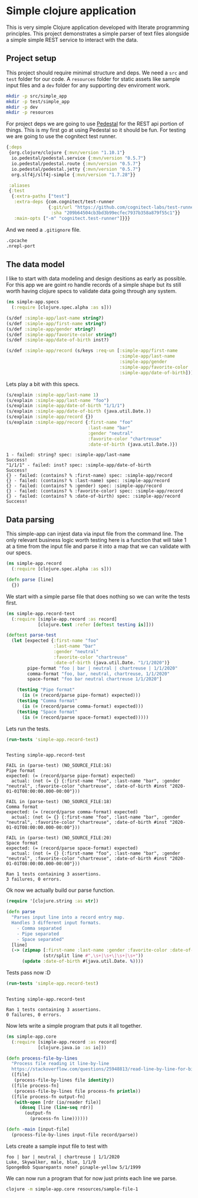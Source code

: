 * Simple clojure application

  This is very simple Clojure application developed with literate programming
  principles. This project demonstrates a simple parser of text files alongside
  a simple simple REST service to interact with the data.

** Project setup

  This project should require minimal structure and deps. We need a ~src~ and
  ~test~ folder for our code. A ~resources~ folder for static assets like sample
  input files and a ~dev~ folder for any supporting dev enviroment work.

#+BEGIN_SRC bash :results silent
mkdir -p src/simple_app
mkdir -p test/simple_app
mkdir -p dev
mkdir -p resources
#+END_SRC

  For project deps we are going to use [[http://pedestal.io][Pedestal]] for the REST api portion of
  things. This is my first go at using Pedestal so it should be fun. For testing
  we are going to use the cognitect test runner.

#+begin_src clojure :tangle deps.edn :results silent :eval no
{:deps
 {org.clojure/clojure {:mvn/version "1.10.1"}
  io.pedestal/pedestal.service {:mvn/version "0.5.7"}
  io.pedestal/pedestal.route {:mvn/version "0.5.7"}
  io.pedestal/pedestal.jetty {:mvn/version "0.5.7"}
  org.slf4j/slf4j-simple {:mvn/version "1.7.28"}}

 :aliases
 {:test
  {:extra-paths ["test"]
   :extra-deps {com.cognitect/test-runner
                {:git/url "https://github.com/cognitect-labs/test-runner.git"
                 :sha "209b64504cb3bd3b99ecfec7937b358a879f55c1"}}
   :main-opts ["-m" "cognitect.test-runner"]}}}
#+end_src

  And we need a ~.gitignore~ file.

#+begin_src bash :tangle .gitignore :results silent :eval no
.cpcache
.nrepl-port
#+end_src

** The data model

  I like to start with data modeling and design desitions as early as possible.
  For this app we are goint ro handle records of a simple shape but its still
  worth having clojure specs to validate data going through any system.

#+begin_src clojure :tangle src/simple_app/spec.clj :results silent
(ns simple-app.specs
  (:require [clojure.spec.alpha :as s]))

(s/def :simple-app/last-name string?)
(s/def :simple-app/first-name string?)
(s/def :simple-app/gender string?)
(s/def :simple-app/favorite-color string?)
(s/def :simple-app/date-of-birth inst?)

(s/def :simple-app/record (s/keys :req-un [:simple-app/first-name
                                           :simple-app/last-name
                                           :simple-app/gender
                                           :simple-app/favorite-color
                                           :simple-app/date-of-birth]))
#+end_src

  Lets play a bit with this specs.

#+begin_src clojure :ns simple-app.specs :tangle dev/scratch.clj :results output :exports both
(s/explain :simple-app/last-name 1)
(s/explain :simple-app/last-name "foo")
(s/explain :simple-app/date-of-birth "1/1/1")
(s/explain :simple-app/date-of-birth (java.util.Date.))
(s/explain :simple-app/record {})
(s/explain :simple-app/record {:first-name "foo"
                               :last-name "bar"
                               :gender "neutral"
                               :favorite-color "chartreuse"
                               :date-of-birth (java.util.Date.)})
#+end_src

#+RESULTS:
#+begin_example
1 - failed: string? spec: :simple-app/last-name
Success!
"1/1/1" - failed: inst? spec: :simple-app/date-of-birth
Success!
{} - failed: (contains? % :first-name) spec: :simple-app/record
{} - failed: (contains? % :last-name) spec: :simple-app/record
{} - failed: (contains? % :gender) spec: :simple-app/record
{} - failed: (contains? % :favorite-color) spec: :simple-app/record
{} - failed: (contains? % :date-of-birth) spec: :simple-app/record
Success!
#+end_example

** Data parsing

  This simple-app can injest data via input file from the command line. The only
  relevant business logic worth testing here is a function that will take 1 at a
  time from the input file and parse it into a map that we can validate with our
  specs.

#+begin_src clojure :tangle src/simple_app/record.clj :results silent
(ns simple-app.record
  (:require [clojure.spec.alpha :as s]))

(defn parse [line] 
  {})
#+end_src

  We start with a simple parse file that does nothing so we can write the tests
  first.

#+begin_src clojure :tangle test/simple_app/record_test.clj :results silent
(ns simple-app.record-test
  (:require [simple-app.record :as record]
            [clojure.test :refer [deftest testing is]]))

(deftest parse-test
  (let [expected {:first-name "foo"
                  :last-name "bar"
                  :gender "neutral"
                  :favorite-color "chartreuse"
                  :date-of-birth (java.util.Date. "1/1/2020")}
        pipe-format "foo | bar | neutral | chartreuse | 1/1/2020"
        comma-format "foo, bar, neutral, chartreuse, 1/1/2020"
        space-format "foo bar neutral chartreuse 1/1/2020"]

    (testing "Pipe format"
      (is (= (record/parse pipe-format) expected)))
    (testing "Comma format"
      (is (= (record/parse comma-format) expected)))
    (testing "Space format"
      (is (= (record/parse space-format) expected)))))
#+end_src

  Lets run the tests.

#+begin_src clojure :ns clojure.test :tangle dev/scratch.clj :results output :exports both
(run-tests 'simple-app.record-test)
#+end_src

#+RESULTS:
#+begin_example

Testing simple-app.record-test

FAIL in (parse-test) (NO_SOURCE_FILE:16)
Pipe format
expected: (= (record/parse pipe-format) expected)
  actual: (not (= {} {:first-name "foo", :last-name "bar", :gender "neutral", :favorite-color "chartreuse", :date-of-birth #inst "2020-01-01T08:00:00.000-00:00"}))

FAIL in (parse-test) (NO_SOURCE_FILE:18)
Comma format
expected: (= (record/parse comma-format) expected)
  actual: (not (= {} {:first-name "foo", :last-name "bar", :gender "neutral", :favorite-color "chartreuse", :date-of-birth #inst "2020-01-01T08:00:00.000-00:00"}))

FAIL in (parse-test) (NO_SOURCE_FILE:20)
Space format
expected: (= (record/parse space-format) expected)
  actual: (not (= {} {:first-name "foo", :last-name "bar", :gender "neutral", :favorite-color "chartreuse", :date-of-birth #inst "2020-01-01T08:00:00.000-00:00"}))

Ran 1 tests containing 3 assertions.
3 failures, 0 errors.
#+end_example

  Ok now we actually build our parse function.

#+begin_src clojure :ns simple-app.record :tangle src/simple_app/record.clj :results silent
(require '[clojure.string :as str])

(defn parse
  "Parses input line into a record entry map.
  Handles 3 different input formats.
    - Comma separated
    - Pipe separated
    - Space separated"
  [line]
  (-> (zipmap [:first-name :last-name :gender :favorite-color :date-of-birth]
              (str/split line #",\s+|\s+\|\s+|\s+"))
      (update :date-of-birth #(java.util.Date. %))))
#+end_src

  Tests pass now :D

#+begin_src clojure :ns clojure.test :tangle dev/scratch.clj :results output :exports both
(run-tests 'simple-app.record-test)
#+end_src

#+RESULTS:
: 
: Testing simple-app.record-test
: 
: Ran 1 tests containing 3 assertions.
: 0 failures, 0 errors.

  Now lets write a simple program that puts it all together.

#+begin_src clojure :tangle src/simple_app/core.clj :results silent
(ns simple-app.core
  (:require [simple-app.record :as record]
            [clojure.java.io :as io]))

(defn process-file-by-lines
  "Process file reading it line-by-line
  https://stackoverflow.com/questions/25948813/read-line-by-line-for-big-files"
  ([file]
   (process-file-by-lines file identity))
  ([file process-fn]
   (process-file-by-lines file process-fn println))
  ([file process-fn output-fn]
   (with-open [rdr (io/reader file)]
     (doseq [line (line-seq rdr)]
       (output-fn
         (process-fn line))))))

(defn -main [input-file]
  (process-file-by-lines input-file record/parse))
#+end_src

  Lets create a sample input file to test with

#+begin_src text :tangle resources/sample-file-1 :results silent :eval no
foo | bar | neutral | chartreuse | 1/1/2020
Luke, Skywalker, male, blue, 1/1/0
SpongeBob Squarepants none? pinaple-yellow 5/1/1999
#+end_src

  We can now run a program that for now just prints each line we parse.

#+BEGIN_SRC bash
clojure -m simple-app.core resources/sample-file-1
#+END_SRC

#+RESULTS:
| {:first-name foo       | :last-name bar         | :gender neutral | :favorite-color chartreuse     | 2020-01-01T08:00:00.000-00:00 |
| {:first-name Luke      | :last-name Skywalker   | :gender male    | :favorite-color blue           | 2000-01-01T08:00:00.000-00:00 |
| {:first-name SpongeBob | :last-name Squarepants | :gender none?   | :favorite-color pinaple-yellow | 1999-05-01T07:00:00.000-00:00 |
